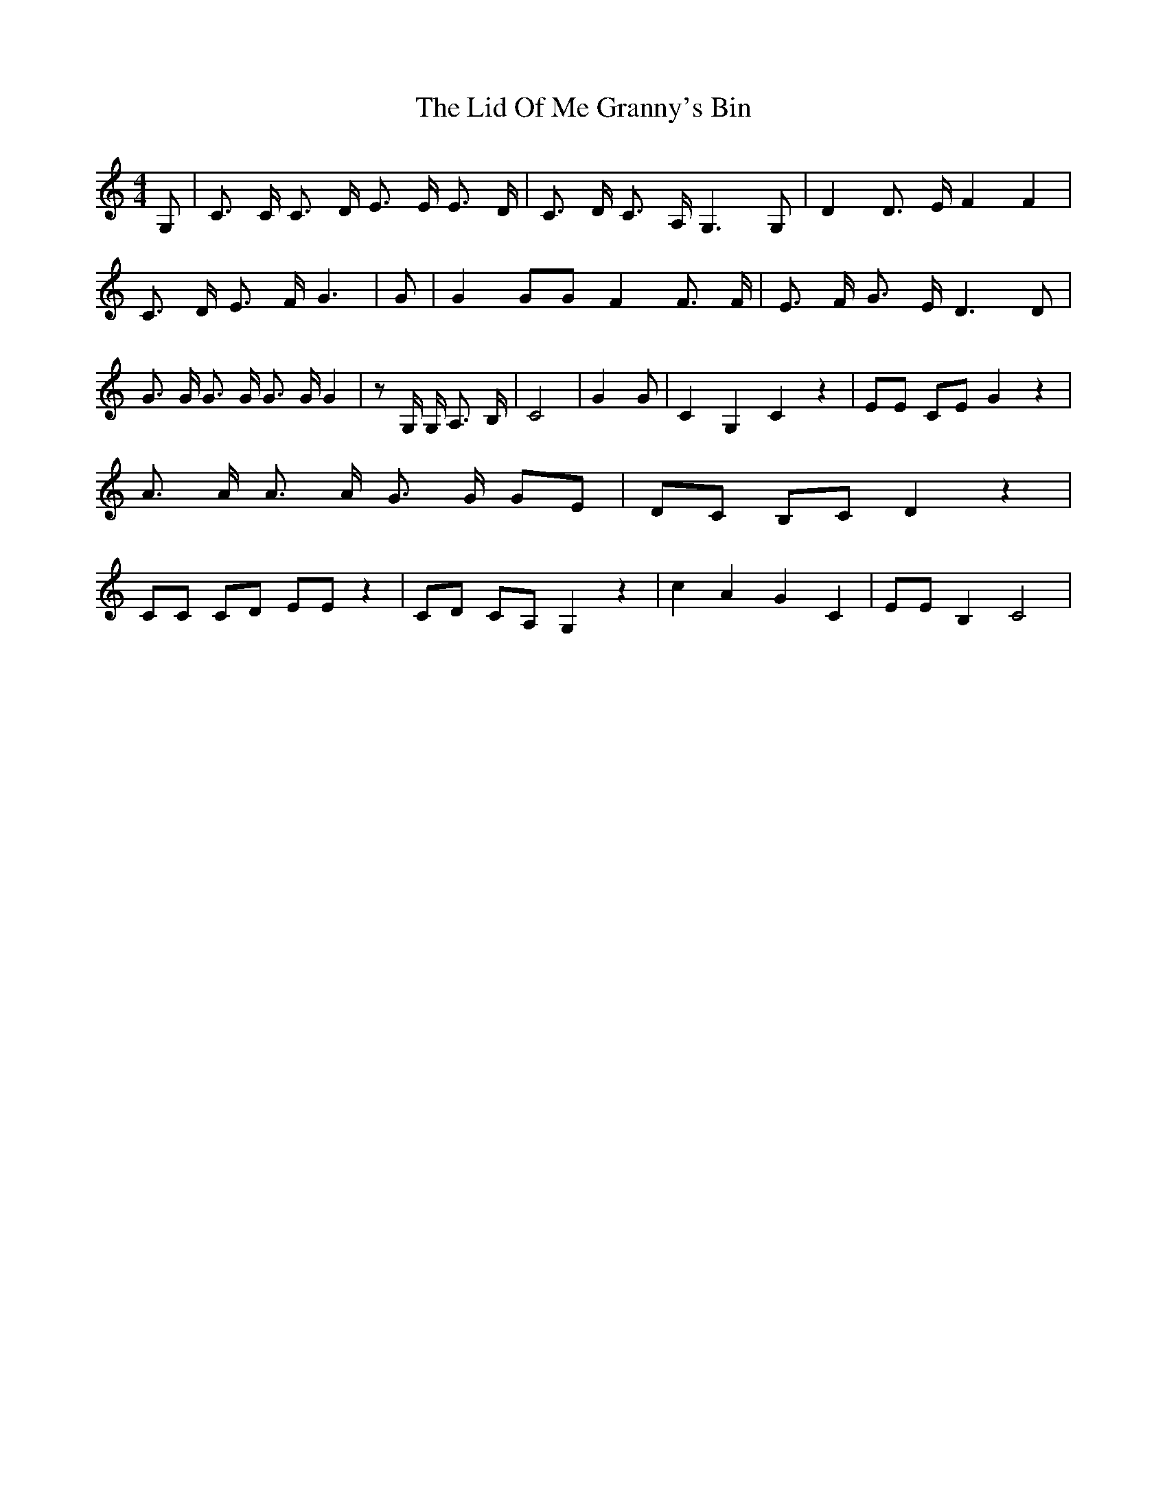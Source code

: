 % Generated more or less automatically by swtoabc by Erich Rickheit KSC
X:1
T:The Lid Of Me Granny's Bin
M:4/4
L:1/8
K:C
 G,| C3/2 C/2 C3/2 D/2 E3/2 E/2 E3/2 D/2| C3/2 D/2 C3/2 A,/2 G,3 G,|\
 D2 D3/2 E/2 F2 F2| C3/2 D/2 E3/2 F/2 G3| G| G2 GG F2 F3/2 F/2| E3/2 F/2 G3/2 E/2 D3 D|\
 G3/2 G/2 G3/2 G/2 G3/2 G/2 G2| z G,/2 G,/2 A,3/2 B,/2| C4| G2 G| C2 G,2 C2 z2|\
 EE CE G2 z2| A3/2 A/2 A3/2 A/2 G3/2 G/2 GE| DC B,C D2 z2| CC CD EE z2|\
 CD CA, G,2 z2| c2 A2 G2 C2| EE B,2 C4|

